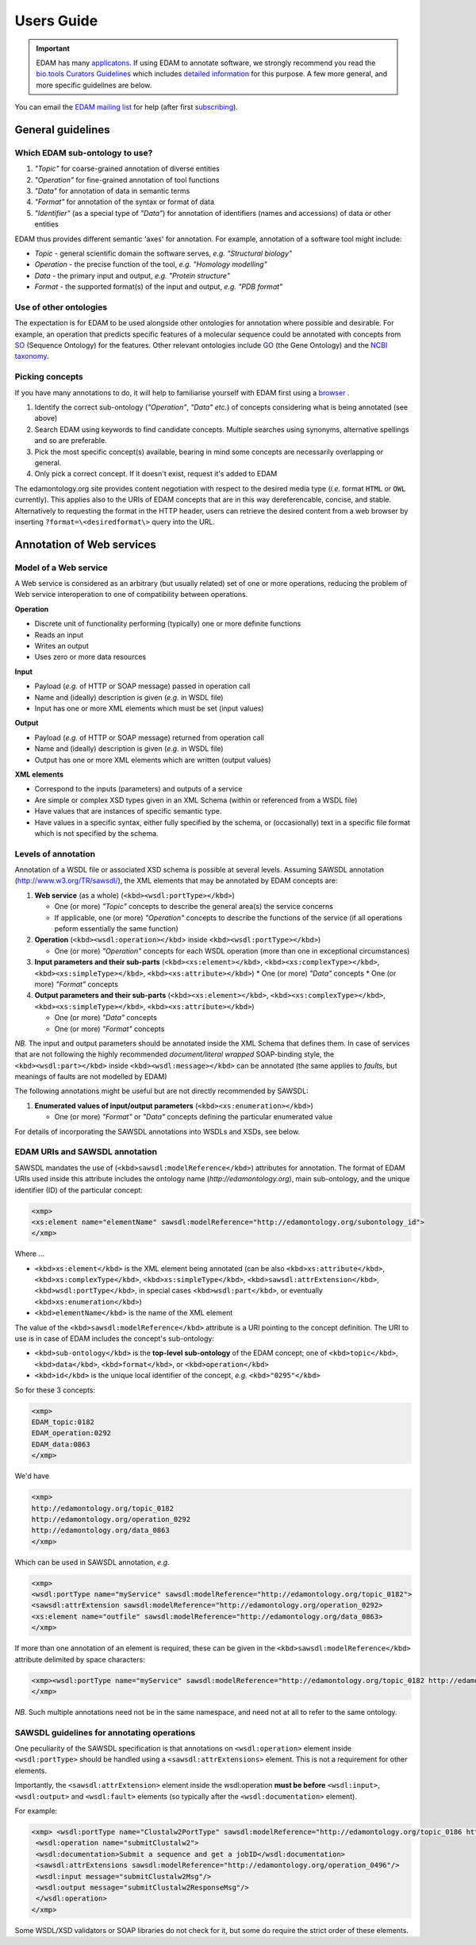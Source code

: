 Users Guide
===========

.. important::
   EDAM has many `applicatons <http://edamontologydocs.readthedocs.io/en/latest/what_is_edam.html#applications>`_.  If using EDAM to annotate software, we strongly recommend you read the `bio.tools Curators Guidelines <http://biotools.readthedocs.io/en/latest/curators_guide.html>`_ which includes `detailed information <http://biotools.readthedocs.io/en/latest/curators_guide.html#id12>`_ for this purpose.  A few more general, and more specific guidelines are below.

You can email the `EDAM mailing list <mailto:edam@elixir-dk.org>`_ for help (after first `subscribing <http://elixirmail.cbs.dtu.dk/mailman/listinfo/edam>`_).

General guidelines
------------------

Which EDAM sub-ontology to use?
^^^^^^^^^^^^^^^^^^^^^^^^^^^^^^^

1.  *"Topic"* for coarse-grained annotation of diverse entities
2.  *"Operation"* for fine-grained annotation of tool functions
3.  *"Data"* for annotation of data in semantic terms
4.  *"Format"* for annotation of the syntax or format of data
5.  *"Identifier"* (as a special type of *"Data"*) for annotation of identifiers (names and accessions) of data or other entities


EDAM thus provides different semantic 'axes' for annotation. For example, annotation of a software tool might include:

*   *Topic* - general scientific domain the software serves, *e.g.* *"Structural biology"*
*   *Operation* - the precise function of the tool, *e.g.* *"Homology modelling"*
*   *Data* - the primary input and output, *e.g.* *"Protein structure"*
*   *Format* - the supported format(s) of the input and output, *e.g.* *"PDB format"*

Use of other ontologies
^^^^^^^^^^^^^^^^^^^^^^^
The expectation is for EDAM to be used alongside other ontologies for annotation where possible and desirable. For example, an operation that predicts specific features of a molecular sequence could be annotated with concepts from `SO <http://www.sequenceontology.org/>`_ (Sequence Ontology) for the features.  Other relevant ontologies include `GO <http://www.geneontology.org/>`_ (the Gene Ontology) and the `NCBI taxonomy <https://www.ncbi.nlm.nih.gov/taxonomy>`_.

Picking concepts
^^^^^^^^^^^^^^^^
If you have many annotations to do, it will help to familiarise yourself with EDAM first using a `browser <http://edamontologydocs.readthedocs.io/en/latest/what_is_edam.html#browsing>`_ .

1.  Identify the correct sub-ontology (*"Operation"*, *"Data"* *etc.*) of concepts considering what is being annotated (see above)
2.  Search EDAM using keywords to find candidate concepts. Multiple searches using synonyms, alternative spellings and so are preferable.
3.  Pick the most specific concept(s) available, bearing in mind some concepts are necessarily overlapping or general.
4.  Only pick a correct concept. If it doesn't exist, request it's added to EDAM

The edamontology.org site provides content negotiation with respect to the desired media type (*i.e.* format ``HTML`` or ``OWL`` currently). This applies also to the URIs of EDAM concepts that are in this way dereferencable, concise, and stable. Alternatively to requesting the format in the HTTP header, users can retrieve the desired content from a web browser by inserting ``?format=\<desiredformat\>`` query into the URL.


Annotation of Web services
--------------------------

Model of a Web service
^^^^^^^^^^^^^^^^^^^^^^
A Web service is considered as an arbitrary (but usually related) set of one or more operations, reducing the problem of Web service interoperation to one of compatibility between operations.

**Operation**

*   Discrete unit of functionality performing (typically) one or more definite functions
*   Reads an input
*   Writes an output
*   Uses zero or more data resources

**Input**

*   Payload (*e.g.* of HTTP or SOAP message) passed in operation call
*   Name and (ideally) description is given (*e.g.* in WSDL file)
*   Input has one or more XML elements which must be set (input values)

**Output**

*   Payload (*e.g.* of HTTP or SOAP message) returned from operation call
*   Name and (ideally) description is given (*e.g.* in WSDL file)
*   Output has one or more XML elements which are written (output values)

**XML elements**

*   Correspond to the inputs (parameters) and outputs of a service
*   Are simple or complex XSD types given in an XML Schema (within or referenced from a WSDL file)
*   Have values that are instances of specific semantic type.
*   Have values in a specific syntax, either fully specified by the schema, or (occasionally) text in a specific file format which is not specified by the schema.

Levels of annotation
^^^^^^^^^^^^^^^^^^^^
Annotation of a WSDL file or associated XSD schema is possible at several levels. Assuming SAWSDL annotation (http://www.w3.org/TR/sawsdl/), the XML elements that may be annotated by EDAM concepts are:

1.  **Web service** (as a whole) (``<kbd><wsdl:portType></kbd>``)

    *   One (or more) *"Topic"* concepts to describe the general area(s) the service concerns
    *   If applicable, one (or more) *"Operation"* concepts to describe the functions of the service (if all operations peform essentially the same function)

2.  **Operation** (``<kbd><wsdl:operation></kbd``> inside ``<kbd><wsdl:portType></kbd>``)

    *   One (or more) *"Operation"* concepts for each WSDL operation (more than one in exceptional circumstances)
3.  **Input parameters and their sub-parts** (``<kbd><xs:element></kbd>``, ``<kbd><xs:complexType></kbd>``, ``<kbd><xs:simpleType></kbd>``, ``<kbd><xs:attribute></kbd>``)
    *   One (or more) *"Data"* concepts
    *   One (or more) *"Format"* concepts

4.  **Output parameters and their sub-parts** (``<kbd><xs:element></kbd>``, ``<kbd><xs:complexType></kbd>``, ``<kbd><xs:simpleType></kbd>``, ``<kbd><xs:attribute></kbd>``)

    *   One (or more) *"Data"* concepts
    *   One (or more) *"Format"* concepts

*NB.* The input and output parameters should be annotated inside the XML Schema that defines them. In case of services that are not following the highly recommended *document/literal wrapped* SOAP-binding style, the ``<kbd><wsdl:part></kbd>`` inside ``<kbd><wsdl:message></kbd>`` can be annotated (the same applies to *faults*, but meanings of faults are not modelled by EDAM)

The following annotations might be useful but are not directly recommended by SAWSDL:

1.  **Enumerated values of input/output parameters** (``<kbd><xs:enumeration></kbd>``)

    *   One (or more) *"Format"* or *"Data"* concepts defining the particular enumerated value

For details of incorporating the SAWSDL annotations into WSDLs and XSDs, see below.

EDAM URIs and SAWSDL annotation
^^^^^^^^^^^^^^^^^^^^^^^^^^^^^^^
SAWSDL mandates the use of (``<kbd>sawsdl:modelReference</kbd>``) attributes for annotation. The format of EDAM URIs used inside this attribute includes the ontology name (*http://edamontology.org*), main sub-ontology, and the unique identifier (ID) of the particular concept:

.. code-block:: xml

 <xmp> 
 <xs:element name="elementName" sawsdl:modelReference="http://edamontology.org/subontology_id">
 </xmp>


Where ...

*   ``<kbd>xs:element</kbd>`` is the XML element being annotated (can be also ``<kbd>xs:attribute</kbd>``, ``<kbd>xs:complexType</kbd>``, ``<kbd>xs:simpleType</kbd>``, ``<kbd>sawsdl:attrExtension</kbd>``, ``<kbd>wsdl:portType</kbd>``, in special cases ``<kbd>wsdl:part</kbd>``, or eventually ``<kbd>xs:enumeration</kbd>``)
*   ``<kbd>elementName</kbd>`` is the name of the XML element

The value of the ``<kbd>sawsdl:modelReference</kbd>`` attribute is a URI pointing to the concept definition. The URI to use is in case of EDAM includes the concept's sub-ontology:

*   ``<kbd>sub-ontology</kbd>`` is the **top-level sub-ontology** of the EDAM concept; one of ``<kbd>topic</kbd>``, ``<kbd>data</kbd>``, ``<kbd>format</kbd>``, or ``<kbd>operation</kbd>``
*   ``<kbd>id</kbd>`` is the unique local identifier of the concept, *e.g.* ``<kbd>"0295"</kbd>``

So for these 3 concepts:

.. code-block:: xml

 <xmp>
 EDAM_topic:0182
 EDAM_operation:0292
 EDAM_data:0863
 </xmp>

We'd have

.. code-block:: xml

 <xmp>
 http://edamontology.org/topic_0182
 http://edamontology.org/operation_0292
 http://edamontology.org/data_0863
 </xmp>

Which can be used in SAWSDL annotation, *e.g.*

.. code-block:: xml

 <xmp>
 <wsdl:portType name="myService" sawsdl:modelReference="http://edamontology.org/topic_0182">
 <sawsdl:attrExtension sawsdl:modelReference="http://edamontology.org/operation_0292>
 <xs:element name="outfile" sawsdl:modelReference="http://edamontology.org/data_0863>
 </xmp>

If more than one annotation of an element is required, these can be given in the ``<kbd>sawsdl:modelReference</kbd>`` attribute delimited by space characters:

.. code-block:: xml

 <xmp><wsdl:portType name="myService" sawsdl:modelReference="http://edamontology.org/topic_0182 http://edamontology.org/operation_0292">
 </xmp>

*NB.* Such multiple annotations need not be in the same namespace, and need not at all to refer to the same ontology.

SAWSDL guidelines for annotating operations
^^^^^^^^^^^^^^^^^^^^^^^^^^^^^^^^^^^^^^^^^^^
One peculiarity of the SAWSDL specification is that annotations on ``<wsdl:operation>`` element inside ``<wsdl:portType>`` should be handled using a ``<sawsdl:attrExtensions>`` element. This is not a requirement for other elements.

Importantly, the ``<sawsdl:attrExtension>`` element inside the wsdl:operation **must be before** ``<wsdl:input>``, ``<wsdl:output>`` and ``<wsdl:fault>`` elements (so typically after the ``<wsdl:documentation>`` element).

For example:

.. code-block:: xml

 <xmp> <wsdl:portType name="Clustalw2PortType" sawsdl:modelReference="http://edamontology.org/topic_0186 http://edamontology.org/operation_0496">
  <wsdl:operation name="submitClustalw2">
  <wsdl:documentation>Submit a sequence and get a jobID</wsdl:documentation>
  <sawsdl:attrExtensions sawsdl:modelReference="http://edamontology.org/operation_0496"/>
  <wsdl:input message="submitClustalw2Msg"/>
  <wsdl:output message="submitClustalw2ResponseMsg"/>
  </wsdl:operation>
 </xmp>

Some WSDL/XSD validators or SOAP libraries do not check for it, but some do require the strict order of these elements.



